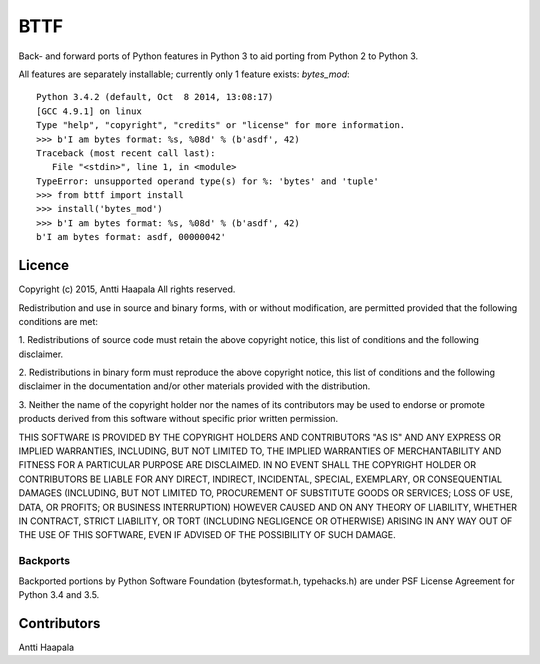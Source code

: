 BTTF
====

Back- and forward ports of Python features in Python 3 to aid porting from Python 2 to Python 3.

All features are separately installable; currently only 1 feature exists: `bytes_mod`::

    Python 3.4.2 (default, Oct  8 2014, 13:08:17) 
    [GCC 4.9.1] on linux
    Type "help", "copyright", "credits" or "license" for more information.
    >>> b'I am bytes format: %s, %08d' % (b'asdf', 42) 
    Traceback (most recent call last):
       File "<stdin>", line 1, in <module>
    TypeError: unsupported operand type(s) for %: 'bytes' and 'tuple'
    >>> from bttf import install
    >>> install('bytes_mod')
    >>> b'I am bytes format: %s, %08d' % (b'asdf', 42) 
    b'I am bytes format: asdf, 00000042'


Licence
-------

Copyright (c) 2015, Antti Haapala
All rights reserved.

Redistribution and use in source and binary forms, with or without 
modification, are permitted provided that the following conditions are 
met:

1. Redistributions of source code must retain the above copyright 
notice, this list of conditions and the following disclaimer.

2. Redistributions in binary form must reproduce the above copyright 
notice, this list of conditions and the following disclaimer in the 
documentation and/or other materials provided with the distribution.

3. Neither the name of the copyright holder nor the names of its 
contributors may be used to endorse or promote products derived from 
this software without specific prior written permission.

THIS SOFTWARE IS PROVIDED BY THE COPYRIGHT HOLDERS AND CONTRIBUTORS "AS 
IS" AND ANY EXPRESS OR IMPLIED WARRANTIES, INCLUDING, BUT NOT LIMITED 
TO, THE IMPLIED WARRANTIES OF MERCHANTABILITY AND FITNESS FOR A 
PARTICULAR PURPOSE ARE DISCLAIMED. IN NO EVENT SHALL THE COPYRIGHT 
HOLDER OR CONTRIBUTORS BE LIABLE FOR ANY DIRECT, INDIRECT, INCIDENTAL, 
SPECIAL, EXEMPLARY, OR CONSEQUENTIAL DAMAGES (INCLUDING, BUT NOT LIMITED 
TO, PROCUREMENT OF SUBSTITUTE GOODS OR SERVICES; LOSS OF USE, DATA, OR 
PROFITS; OR BUSINESS INTERRUPTION) HOWEVER CAUSED AND ON ANY THEORY OF 
LIABILITY, WHETHER IN CONTRACT, STRICT LIABILITY, OR TORT (INCLUDING 
NEGLIGENCE OR OTHERWISE) ARISING IN ANY WAY OUT OF THE USE OF THIS 
SOFTWARE, EVEN IF ADVISED OF THE POSSIBILITY OF SUCH DAMAGE.


Backports
+++++++++

Backported portions by Python Software Foundation (bytesformat.h, typehacks.h) are under PSF License Agreement for Python 3.4 and 3.5.



Contributors
------------

Antti Haapala
